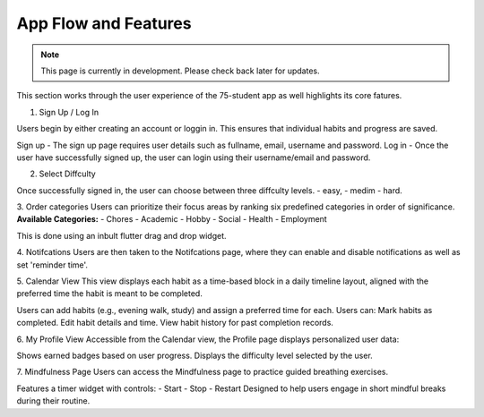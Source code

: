 App Flow and Features
=====================
.. note:: This page is currently in development. Please check back later for updates.

This section works through the user experience of the 75-student app as well highlights its core fatures.

1. Sign Up / Log In 

Users begin by either creating an account or loggin in. This ensures that individual habits and progress are saved.

Sign up - The sign up page requires user details such as fullname, email, username and password.
Log in - Once the user have successfully signed up, the user can login using their username/email and password.

2. Select Diffculty

Once successfully signed in, the user can choose between three diffculty levels.
- easy, 
- medim 
- hard.

3. Order categories
Users can prioritize their focus areas by ranking six predefined categories in order of significance.
**Available Categories:**
- Chores
- Academic
- Hobby
- Social
- Health
- Employment

This is done using an inbult flutter drag and drop widget.

4. Notifcations 
Users are then taken to the Notifcations page, where they can enable and disable notifications as well as set 'reminder time'.

5. Calendar View
This view displays each habit as a time-based block in a daily timeline layout, aligned with the preferred time the habit is meant to be completed.

Users can add habits (e.g., evening walk, study) and assign a preferred time for each.
Users can:
Mark habits as completed.
Edit habit details and time.
View habit history for past completion records.

6. My Profile View
Accessible from the Calendar view, the Profile page displays personalized user data:

Shows earned badges based on user progress.
Displays the difficulty level selected by the user.

7. Mindfulness Page
Users can access the Mindfulness page to practice guided breathing exercises.

Features a timer widget with controls:
- Start
- Stop
- Restart
Designed to help users engage in short mindful breaks during their routine.